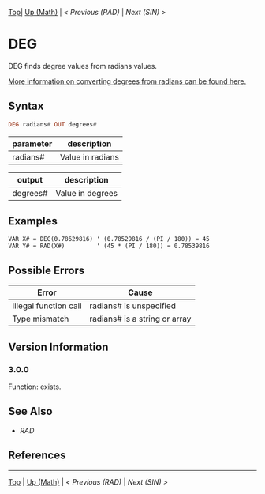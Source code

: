 #+TEMPLATE_VERSION: 1.16
#+OPTIONS: f:t

[[/][Top]]| [[./][Up (Math)]] | [[RAD.org][< Previous (RAD)]] | [[SIN.org][Next (SIN) >]]

* DEG
DEG finds degree values from radians values.

[[https://en.wikipedia.org/wiki/Radian#Conversion_between_radians_and_degrees][More information on converting degrees from radians can be found here.]]
** Syntax
#+BEGIN_SRC haskell
DEG radians# OUT degrees#
#+END_SRC
| parameter | description       |
|-----------+-------------------|
| radians#  | Value in radians  |

| output   | description      |
|----------+------------------|
| degrees# | Value in degrees |
** Examples
#+BEGIN_SRC smilebasic
VAR X# = DEG(0.78629816) ' (0.78529816 / (PI / 180)) = 45
VAR Y# = RAD(X#)         ' (45 * (PI / 180)) = 0.78539816
#+END_SRC

** Possible Errors
| Error                 | Cause                         |
|-----------------------+-------------------------------|
| Illegal function call | radians# is unspecified       |
| Type mismatch         | radians# is a string or array |
** Version Information
*** 3.0.0
Function: exists.

** See Also
 - [[RAD.org][RAD]]
** References
-----
[[/][Top]] | [[./][Up (Math)]] | [[RAD.org][< Previous (RAD)]] | [[SIN.org][Next (SIN) >]]
